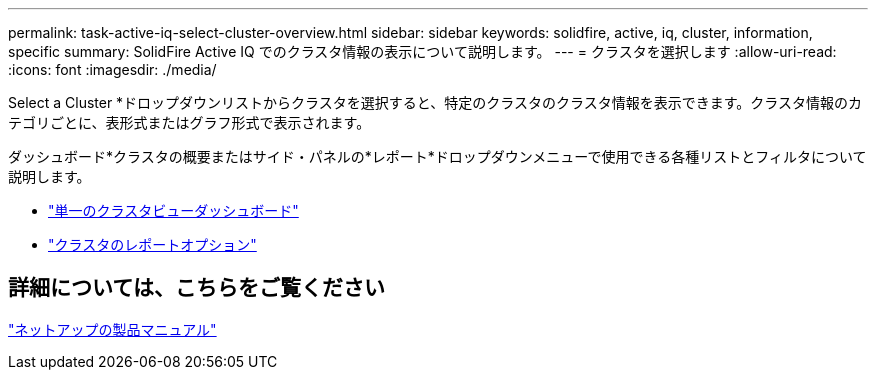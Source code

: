 ---
permalink: task-active-iq-select-cluster-overview.html 
sidebar: sidebar 
keywords: solidfire, active, iq, cluster, information, specific 
summary: SolidFire Active IQ でのクラスタ情報の表示について説明します。 
---
= クラスタを選択します
:allow-uri-read: 
:icons: font
:imagesdir: ./media/


[role="lead"]
Select a Cluster *ドロップダウンリストからクラスタを選択すると、特定のクラスタのクラスタ情報を表示できます。クラスタ情報のカテゴリごとに、表形式またはグラフ形式で表示されます。

ダッシュボード*クラスタの概要またはサイド・パネルの*レポート*ドロップダウンメニューで使用できる各種リストとフィルタについて説明します。

* link:task-active-iq-single-cluster-view-dashboard.html["単一のクラスタビューダッシュボード"]
* link:task-active-iq-reporting-options.html["クラスタのレポートオプション"]




== 詳細については、こちらをご覧ください

https://www.netapp.com/support-and-training/documentation/["ネットアップの製品マニュアル"^]

